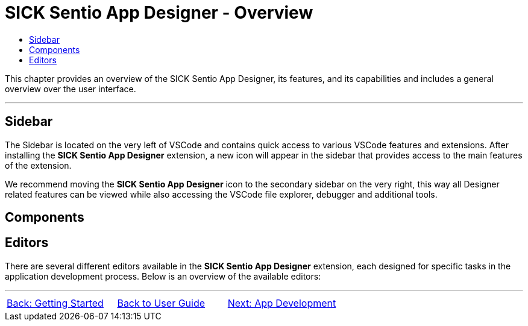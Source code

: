 = SICK Sentio App Designer - Overview
:toc-title:
:toc:

This chapter provides an overview of the SICK Sentio App Designer, its features, and its capabilities and includes a general overview over the user interface.

---

//footer: navigation
== Sidebar
//TODO: Add some images here
The Sidebar is located on the very left of VSCode and contains quick access to various VSCode features and extensions. After installing the *SICK Sentio App Designer* extension, a new icon will appear in the sidebar that provides access to the main features of the extension.

We recommend moving the *SICK Sentio App Designer* icon to the secondary sidebar on the very right, this way all Designer related features can be viewed while also accessing the VSCode file explorer, debugger and additional tools.

== Components
//TODO: Add screenshot and descriptions of the different parts of the UI
// mockup like an ifixit guide with a lot of components (image with parts marked in different colors and a legend below)

// Components:
// Explorer
// Home
// Workspace
// Device List
// Device Model Config
// App Model Config
// Device Monitor

== Editors
There are several different editors available in the *SICK Sentio App Designer* extension, each designed for specific tasks in the application development process. Below is an overview of the available editors:
//TODO: Add subpages describing all editors in detail
// Manifest (Script)
// Lua (Script)
// UI-Builder
// Flows (Blocks-Editor)
// Parameters (Script & Outline)

---
[cols="<,^,>", frame=none, grid=none]
|===
|xref:../Chapter_1-Getting_Started/Getting_Started.adoc[Back: Getting Started]|xref:../User_Guide.adoc[Back to User Guide]|
xref:../Chapter_3-App_Development/App_Development.adoc[Next: App Development]
|===